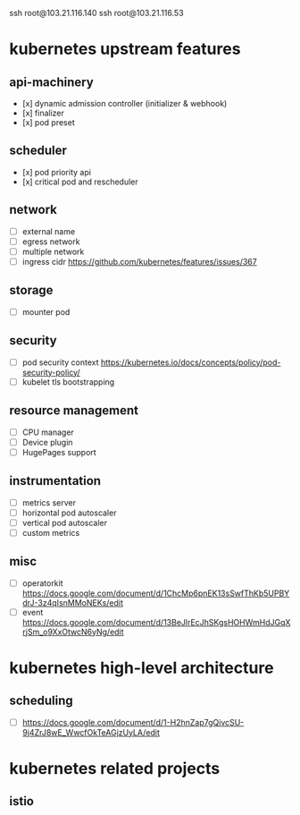 #+STARTUP: content
#+STARTUP: hideblocks

ssh root@103.21.116.140
ssh root@103.21.116.53

* kubernetes upstream features
** api-machinery
- [x] dynamic admission controller (initializer & webhook)
- [x] finalizer
- [x] pod preset
** scheduler
- [x] pod priority api
- [x] critical pod and rescheduler
** network
- [ ] external name
- [ ] egress network
- [ ] multiple network
- [ ] ingress cidr https://github.com/kubernetes/features/issues/367
** storage
- [ ] mounter pod
** security
- [ ] pod security context https://kubernetes.io/docs/concepts/policy/pod-security-policy/
- [ ] kubelet tls bootstrapping
** resource management
- [ ] CPU manager
- [ ] Device plugin
- [ ] HugePages support
** instrumentation
- [ ] metrics server
- [ ] horizontal pod autoscaler
- [ ] vertical pod autoscaler
- [ ] custom metrics
** misc
- [ ] operatorkit https://docs.google.com/document/d/1ChcMp6pnEK13sSwfThKb5UPBYdrJ-3z4qIsnMMoNEKs/edit
- [ ] event https://docs.google.com/document/d/13BeJlrEcJhSKgsHOHWmHdJGqXrjSm_o9XxOtwcN6yNg/edit
* kubernetes high-level architecture
** scheduling
- [ ] https://docs.google.com/document/d/1-H2hnZap7gQivcSU-9j4ZrJ8wE_WwcfOkTeAGjzUyLA/edit
* kubernetes related projects
** istio

